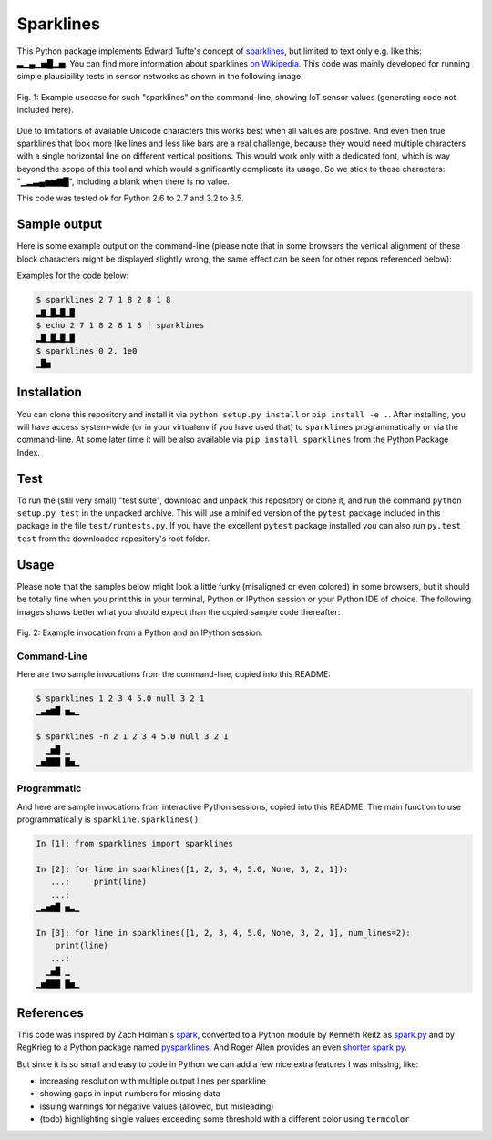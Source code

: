 Sparklines
==========

This Python package implements Edward Tufte's concept of sparklines_, but
limited to text only e.g. like this: ▃▁▄▁▅█▂▅. You can find more information
about sparklines `on Wikipedia`_. This code was mainly developed for running
simple plausibility tests in sensor networks as shown in the following image:

.. figure:: example_sensors.png
   :width: 75%
   :alt: example usecase with sensor values
   :align: center

   Fig. 1: Example usecase for such "sparklines" on the command-line,
   showing IoT sensor values (generating code not included here).

Due to limitations of available Unicode characters this works best when all
values are positive. And even then true sparklines that look more like lines
and less like bars are a real challenge, because they would need multiple
characters with a single horizontal line on different vertical positions. This
would work only with a dedicated font, which is way beyond the scope of this
tool and which would significantly complicate its usage. So we stick to these characters: "▁▂▃▄▅▆▇█", including a blank when there is no value.

This code was tested ok for Python 2.6 to 2.7 and 3.2 to 3.5.


Sample output
-------------

Here is some example output on the command-line (please note that in some
browsers the vertical alignment of these block characters might be displayed
slightly wrong, the same effect can be seen for other repos referenced below):

Examples for the code below:

.. code-block:: bash

    $ sparklines 2 7 1 8 2 8 1 8
    ▂▇▁█▂█▁█
    $ echo 2 7 1 8 2 8 1 8 | sparklines
    ▂▇▁█▂█▁█
    $ sparklines 0 2. 1e0
    ▁█▅


Installation
------------

You can clone this repository and install it via ``python setup.py install``
or ``pip install -e .``.
After installing, you will have access system-wide (or in your virtualenv
if you have used that) to ``sparklines`` programmatically or via the
command-line. At some later time it will be also available via 
``pip install sparklines`` from the Python Package Index.


Test
----

To run the (still very small) "test suite", download and unpack this repository
or clone it, and run the command ``python setup.py test`` in the unpacked
archive. This will use a minified version of the ``pytest`` package included
in this package in the file ``test/runtests.py``. If you have the excellent
``pytest`` package installed you can also run ``py.test test`` from the 
downloaded repository's root folder.


Usage
-----

Please note that the samples below might look a little funky (misaligned or 
even colored) in some browsers, but it should be totally fine when you print
this in your terminal, Python or IPython session or your Python IDE of choice.
The following images shows better what you should expect than the copied sample
code thereafter:

.. figure:: example_python.png
   :width: 65%
   :alt: example interactive invocation
   :align: center

   Fig. 2: Example invocation from a Python and an IPython session.


Command-Line
............

Here are two sample invocations from the command-line, copied into this README:

.. code-block:: console

    $ sparklines 1 2 3 4 5.0 null 3 2 1
    ▁▃▅▆█ ▅▃▁

    $ sparklines -n 2 1 2 3 4 5.0 null 3 2 1
      ▁▅█ ▁  
    ▁▅███ █▅▁


Programmatic
............

And here are sample invocations from interactive Python sessions, copied into
this README. The main function to use programmatically is 
``sparkline.sparklines()``:

.. code-block:: python

    In [1]: from sparklines import sparklines

    In [2]: for line in sparklines([1, 2, 3, 4, 5.0, None, 3, 2, 1]):
       ...:     print(line)
       ...:     
    ▁▃▅▆█ ▅▃▁

    In [3]: for line in sparklines([1, 2, 3, 4, 5.0, None, 3, 2, 1], num_lines=2):
        print(line)
       ...:     
      ▁▅█ ▁  
    ▁▅███ █▅▁


References
----------

This code was inspired by Zach Holman's `spark 
<https://github.com/holman/spark>`_, converted to a Python module 
by Kenneth Reitz as `spark.py 
<https://raw.githubusercontent.com/kennethreitz/spark.py/master/spark.py>`_ 
and by RegKrieg to a Python package named `pysparklines <https://github.com/RedKrieg/pysparklines>`_.
And Roger Allen provides an even `shorter spark.py 
<https://gist.githubusercontent.com/rogerallen/1368454/raw/b17e96b56ae881621a9f3b1508ca2e7fde3ec93e/spark.py>`_.

But since it is so small and easy to code in Python we can add a few nice
extra features I was missing, like:

- increasing resolution with multiple output lines per sparkline
- showing gaps in input numbers for missing data
- issuing warnings for negative values (allowed, but misleading)
- (todo) highlighting single values exceeding some threshold with a different
  color using ``termcolor``

.. _sparklines: http://www.edwardtufte.com/bboard/q-and-a-fetch-msg?msg_id=0001OR
.. _on Wikipedia: https://en.wikipedia.org/wiki/Sparkline
